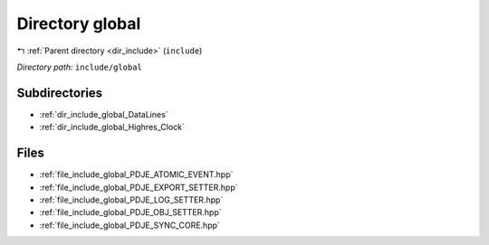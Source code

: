 .. _dir_include_global:


Directory global
================


|exhale_lsh| :ref:`Parent directory <dir_include>` (``include``)

.. |exhale_lsh| unicode:: U+021B0 .. UPWARDS ARROW WITH TIP LEFTWARDS


*Directory path:* ``include/global``

Subdirectories
--------------

- :ref:`dir_include_global_DataLines`
- :ref:`dir_include_global_Highres_Clock`


Files
-----

- :ref:`file_include_global_PDJE_ATOMIC_EVENT.hpp`
- :ref:`file_include_global_PDJE_EXPORT_SETTER.hpp`
- :ref:`file_include_global_PDJE_LOG_SETTER.hpp`
- :ref:`file_include_global_PDJE_OBJ_SETTER.hpp`
- :ref:`file_include_global_PDJE_SYNC_CORE.hpp`


